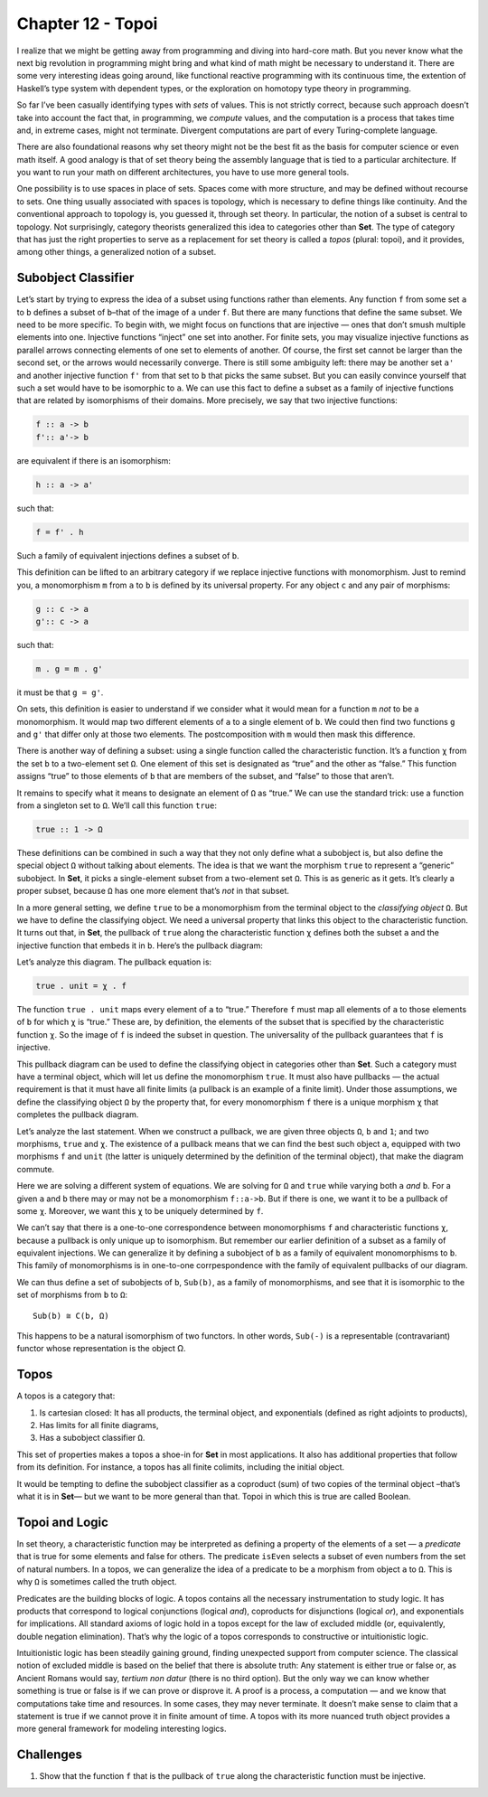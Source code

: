 ====================
 Chapter 12 - Topoi
====================

I realize that we might be getting away from programming and diving into
hard-core math. But you never know what the next big revolution in
programming might bring and what kind of math might be necessary to
understand it. There are some very interesting ideas going around, like
functional reactive programming with its continuous time, the extention
of Haskell’s type system with dependent types, or the exploration on
homotopy type theory in programming.

So far I’ve been casually identifying types with *sets* of values. This
is not strictly correct, because such approach doesn’t take into account
the fact that, in programming, we *compute* values, and the computation
is a process that takes time and, in extreme cases, might not terminate.
Divergent computations are part of every Turing-complete language.

There are also foundational reasons why set theory might not be the best
fit as the basis for computer science or even math itself. A good
analogy is that of set theory being the assembly language that is tied
to a particular architecture. If you want to run your math on different
architectures, you have to use more general tools.

One possibility is to use spaces in place of sets. Spaces come with more
structure, and may be defined without recourse to sets. One thing
usually associated with spaces is topology, which is necessary to define
things like continuity. And the conventional approach to topology is,
you guessed it, through set theory. In particular, the notion of a
subset is central to topology. Not surprisingly, category theorists
generalized this idea to categories other than **Set**. The type of
category that has just the right properties to serve as a replacement
for set theory is called a *topos* (plural: topoi), and it provides,
among other things, a generalized notion of a subset.

Subobject Classifier
====================

Let’s start by trying to express the idea of a subset using functions
rather than elements. Any function ``f`` from some set ``a`` to ``b``
defines a subset of ``b``–that of the image of ``a`` under ``f``. But
there are many functions that define the same subset. We need to be more
specific. To begin with, we might focus on functions that are injective
— ones that don’t smush multiple elements into one. Injective functions
“inject” one set into another. For finite sets, you may visualize
injective functions as parallel arrows connecting elements of one set to
elements of another. Of course, the first set cannot be larger than the
second set, or the arrows would necessarily converge. There is still
some ambiguity left: there may be another set ``a'`` and another
injective function ``f'`` from that set to ``b`` that picks the same
subset. But you can easily convince yourself that such a set would have
to be isomorphic to ``a``. We can use this fact to define a subset as a
family of injective functions that are related by isomorphisms of their
domains. More precisely, we say that two injective functions:

.. code-block:: haskell

    f :: a -> b
    f':: a'-> b

are equivalent if there is an isomorphism:

.. code-block:: haskell

    h :: a -> a'

such that:

.. code-block:: haskell

    f = f' . h

Such a family of equivalent injections defines a subset of ``b``.

|image0|

This definition can be lifted to an arbitrary category if we replace
injective functions with monomorphism. Just to remind you, a
monomorphism ``m`` from ``a`` to ``b`` is defined by its universal
property. For any object ``c`` and any pair of morphisms:

.. code-block:: haskell

    g :: c -> a
    g':: c -> a

such that:

.. code-block:: haskell

    m . g = m . g'

it must be that ``g = g'``.

|image1|

On sets, this definition is easier to understand if we consider what it
would mean for a function ``m`` *not* to be a monomorphism. It would map
two different elements of ``a`` to a single element of ``b``. We could
then find two functions ``g`` and ``g'`` that differ only at those two
elements. The postcomposition with ``m`` would then mask this
difference.

|image2|

There is another way of defining a subset: using a single function
called the characteristic function. It’s a function ``χ`` from the set
``b`` to a two-element set ``Ω``. One element of this set is designated
as “true” and the other as “false.” This function assigns “true” to
those elements of ``b`` that are members of the subset, and “false” to
those that aren’t.

It remains to specify what it means to designate an element of ``Ω`` as
“true.” We can use the standard trick: use a function from a singleton
set to ``Ω``. We’ll call this function ``true``:

.. code-block:: haskell

    true :: 1 -> Ω

|image3|

These definitions can be combined in such a way that they not only
define what a subobject is, but also define the special object ``Ω``
without talking about elements. The idea is that we want the morphism
``true`` to represent a “generic” subobject. In **Set**, it picks a
single-element subset from a two-element set ``Ω``. This is as generic
as it gets. It’s clearly a proper subset, because ``Ω`` has one more
element that’s *not* in that subset.

In a more general setting, we define ``true`` to be a monomorphism from
the terminal object to the *classifying object* ``Ω``. But we have to
define the classifying object. We need a universal property that links
this object to the characteristic function. It turns out that, in
**Set**, the pullback of ``true`` along the characteristic function
``χ`` defines both the subset ``a`` and the injective function that
embeds it in ``b``. Here’s the pullback diagram:

|image4|

Let’s analyze this diagram. The pullback equation is:

.. code-block:: haskell

    true . unit = χ . f

The function ``true . unit`` maps every element of ``a`` to “true.”
Therefore ``f`` must map all elements of ``a`` to those elements of
``b`` for which ``χ`` is “true.” These are, by definition, the elements
of the subset that is specified by the characteristic function ``χ``. So
the image of ``f`` is indeed the subset in question. The universality of
the pullback guarantees that ``f`` is injective.

This pullback diagram can be used to define the classifying object in
categories other than **Set**. Such a category must have a terminal
object, which will let us define the monomorphism ``true``. It must also
have pullbacks — the actual requirement is that it must have all finite
limits (a pullback is an example of a finite limit). Under those
assumptions, we define the classifying object ``Ω`` by the property
that, for every monomorphism ``f`` there is a unique morphism ``χ`` that
completes the pullback diagram.

Let’s analyze the last statement. When we construct a pullback, we are
given three objects ``Ω``, ``b`` and ``1``; and two morphisms, ``true``
and ``χ``. The existence of a pullback means that we can find the best
such object ``a``, equipped with two morphisms ``f`` and ``unit`` (the
latter is uniquely determined by the definition of the terminal object),
that make the diagram commute.

Here we are solving a different system of equations. We are solving for
``Ω`` and ``true`` while varying both ``a`` *and* ``b``. For a given
``a`` and ``b`` there may or may not be a monomorphism ``f::a->b``. But
if there is one, we want it to be a pullback of some ``χ``. Moreover, we
want this ``χ`` to be uniquely determined by ``f``.

We can’t say that there is a one-to-one correspondence between
monomorphisms ``f`` and characteristic functions ``χ``, because a
pullback is only unique up to isomorphism. But remember our earlier
definition of a subset as a family of equivalent injections. We can
generalize it by defining a subobject of ``b`` as a family of equivalent
monomorphisms to ``b``. This family of monomorphisms is in one-to-one
corrpespondence with the family of equivalent pullbacks of our diagram.

We can thus define a set of subobjects of ``b``, ``Sub(b)``, as a family
of monomorphisms, and see that it is isomorphic to the set of morphisms
from ``b`` to ``Ω``:

::

    Sub(b) ≅ C(b, Ω)

This happens to be a natural isomorphism of two functors. In other
words, ``Sub(-)`` is a representable (contravariant) functor whose
representation is the object Ω.

Topos
=====

A topos is a category that:

#. Is cartesian closed: It has all products, the terminal object, and
   exponentials (defined as right adjoints to products),
#. Has limits for all finite diagrams,
#. Has a subobject classifier ``Ω``.

This set of properties makes a topos a shoe-in for **Set** in most
applications. It also has additional properties that follow from its
definition. For instance, a topos has all finite colimits, including the
initial object.

It would be tempting to define the subobject classifier as a coproduct
(sum) of two copies of the terminal object –that’s what it is in
**Set**— but we want to be more general than that. Topoi in which this
is true are called Boolean.

Topoi and Logic
===============

In set theory, a characteristic function may be interpreted as defining
a property of the elements of a set — a *predicate* that is true for
some elements and false for others. The predicate ``isEven`` selects a
subset of even numbers from the set of natural numbers. In a topos, we
can generalize the idea of a predicate to be a morphism from object
``a`` to ``Ω``. This is why ``Ω`` is sometimes called the truth object.

Predicates are the building blocks of logic. A topos contains all the
necessary instrumentation to study logic. It has products that
correspond to logical conjunctions (logical *and*), coproducts for
disjunctions (logical *or*), and exponentials for implications. All
standard axioms of logic hold in a topos except for the law of excluded
middle (or, equivalently, double negation elimination). That’s why the
logic of a topos corresponds to constructive or intuitionistic logic.

Intuitionistic logic has been steadily gaining ground, finding
unexpected support from computer science. The classical notion of
excluded middle is based on the belief that there is absolute truth: Any
statement is either true or false or, as Ancient Romans would say,
*tertium non datur* (there is no third option). But the only way we can
know whether something is true or false is if we can prove or disprove
it. A proof is a process, a computation — and we know that computations
take time and resources. In some cases, they may never terminate. It
doesn’t make sense to claim that a statement is true if we cannot prove
it in finite amount of time. A topos with its more nuanced truth object
provides a more general framework for modeling interesting logics.

Challenges
==========

#. Show that the function ``f`` that is the pullback of ``true`` along
   the characteristic function must be injective.

.. |image0| image:: ../images/2017/07/subsetinjection.jpg
   :class: alignnone wp-image-8934
   :width: 220px
   :height: 171px
   :target: ../images/2017/07/subsetinjection.jpg
.. |image1| image:: ../images/2017/07/monomorphism.jpg
   :class: alignnone size-medium wp-image-8931
   :width: 300px
   :height: 174px
   :target: ../images/2017/07/monomorphism.jpg
.. |image2| image:: ../images/2017/07/notmono.jpg
   :class: alignnone size-medium wp-image-8932
   :width: 300px
   :height: 126px
   :target: ../images/2017/07/notmono.jpg
.. |image3| image:: ../images/2017/07/true.jpg
   :class: alignnone wp-image-8935
   :width: 190px
   :height: 123px
   :target: ../images/2017/07/true.jpg
.. |image4| image:: ../images/2017/07/pullback.jpg
   :class: alignnone wp-image-8933
   :width: 232px
   :height: 164px
   :target: ../images/2017/07/pullback.jpg

